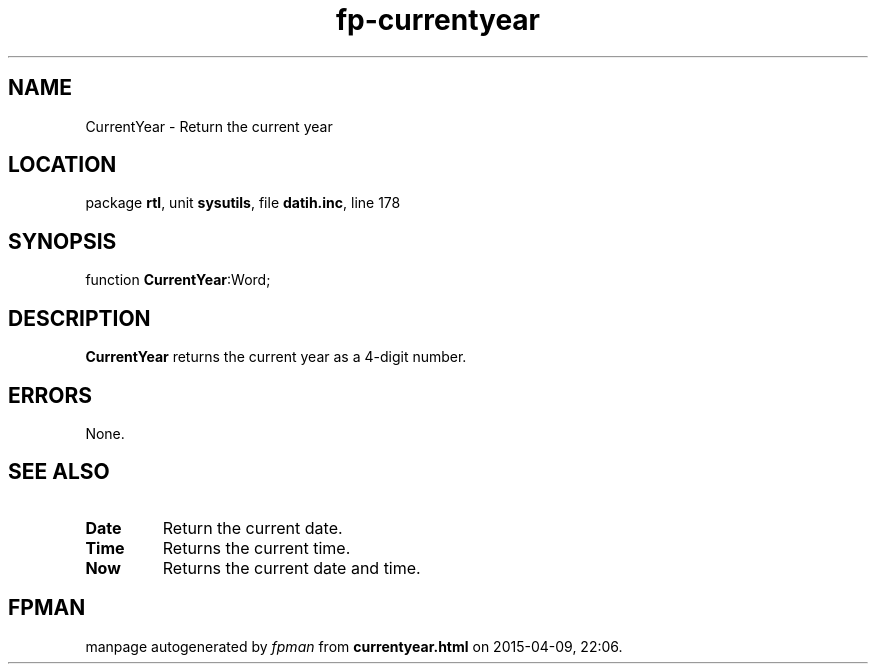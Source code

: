 .\" file autogenerated by fpman
.TH "fp-currentyear" 3 "2014-03-14" "fpman" "Free Pascal Programmer's Manual"
.SH NAME
CurrentYear - Return the current year
.SH LOCATION
package \fBrtl\fR, unit \fBsysutils\fR, file \fBdatih.inc\fR, line 178
.SH SYNOPSIS
function \fBCurrentYear\fR:Word;
.SH DESCRIPTION
\fBCurrentYear\fR returns the current year as a 4-digit number.


.SH ERRORS
None.


.SH SEE ALSO
.TP
.B Date
Return the current date.
.TP
.B Time
Returns the current time.
.TP
.B Now
Returns the current date and time.

.SH FPMAN
manpage autogenerated by \fIfpman\fR from \fBcurrentyear.html\fR on 2015-04-09, 22:06.

